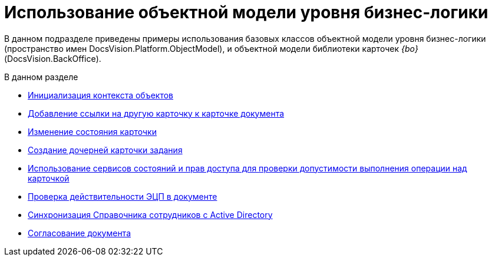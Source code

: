 = Использование объектной модели уровня бизнес-логики

В данном подразделе приведены примеры использования базовых классов объектной модели уровня бизнес-логики (пространство имен DocsVision.Platform.ObjectModel), и объектной модели библиотеки карточек _{bo}_ (DocsVision.BackOffice).

.В данном разделе
* xref:DM_FullContextInit.adoc[Инициализация контекста объектов]
* xref:SC_AddChildDoc.adoc[Добавление ссылки на другую карточку к карточке документа]
* xref:SC_ChangeCardState.adoc[Изменение состояния карточки]
* xref:SC_AddChildTask.adoc[Создание дочерней карточки задания]
* xref:SC_CheckCardOperation.adoc[Использование сервисов состояний и прав доступа для проверки допустимости выполнения операции над карточкой]
* xref:SC_TM_CheckSign.adoc[Проверка действительности ЭЦП в документе]
* xref:SC_TM_SyncFromAD.adoc[Синхронизация Справочника сотрудников с Active Directory]
* xref:samples_objectmodel_container_approval.adoc[Согласование документа]
